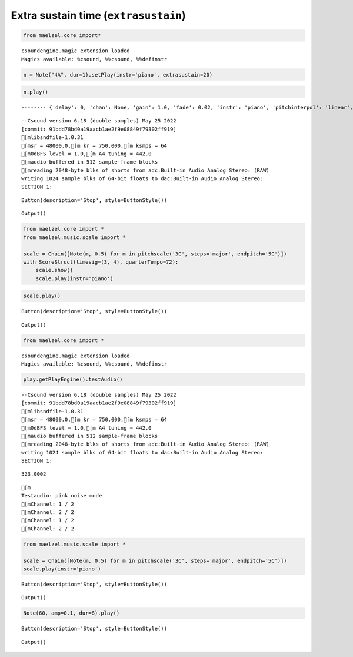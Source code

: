 
.. _playargs_notebook:

Extra sustain time (``extrasustain``)
-------------------------------------

.. code:: ipython3

    from maelzel.core import*


.. parsed-literal::

    csoundengine.magic extension loaded
    Magics available: %csound, %%csound, %%definstr


.. code:: ipython3

    n = Note("4A", dur=1).setPlay(instr='piano', extrasustain=20)

.. code:: ipython3

    n.play()


.. parsed-literal::

    -------- {'delay': 0, 'chan': None, 'gain': 1.0, 'fade': 0.02, 'instr': 'piano', 'pitchinterpol': 'linear', 'fadeshape': 'cos', 'params': None, 'priority': 1, 'position': -1, 'extrasustain': 20, 'tiednext': False}


.. parsed-literal::

    
    
    --Csound version 6.18 (double samples) May 25 2022
    [commit: 91bdd78bd0a19aacb1ae2f9e08849f79302ff919]
    [mlibsndfile-1.0.31
    [msr = 48000.0,[m kr = 750.000,[m ksmps = 64
    [m0dBFS level = 1.0,[m A4 tuning = 442.0
    [maudio buffered in 512 sample-frame blocks
    [mreading 2048-byte blks of shorts from adc:Built-in Audio Analog Stereo: (RAW)
    writing 1024 sample blks of 64-bit floats to dac:Built-in Audio Analog Stereo:
    SECTION 1:



.. parsed-literal::

    Button(description='Stop', style=ButtonStyle())



.. parsed-literal::

    Output()




.. raw:: html

    <small>SynthGroup - start: 0.157, dur: 21.000</small>
    <p>instr: <strong style="color:MediumSeaGreen">preset.piano</strong> - <b>1</b> synths</p>
    <table><thead><tr><th style="text-align:left">p1</th><th style="text-align:left">start</th><th style="text-align:left">dur</th><th style="text-align:left">4</th><th style="text-align:left">5:idataidx_</th><th style="text-align:left">6:inumbps</th><th style="text-align:left">7:ibplen</th><th style="text-align:left">8:igain_</th><th style="text-align:left">9:ichan_</th><th style="text-align:left">10:ipos</th><th style="text-align:left">11:ifade0</th><th style="text-align:left">12:ifade1</th><th style="text-align:left">13:ipchintrp_</th><th style="text-align:left">14:ifadekind_</th><th style="text-align:left">15</th><th style="text-align:left">16</th><th style="text-align:left">...</th><th style="text-align:left">17</th><th style="text-align:left">...</th><th style="text-align:left">18</th><th style="text-align:left">...</th><th style="text-align:left">19</th><th style="text-align:left">...</th><th style="text-align:left">20</th><th style="text-align:left">...</th><th style="text-align:left">21</th><th style="text-align:left">...</th><th style="text-align:left">22</th><th style="text-align:left">...</th><th style="text-align:left">23</th></tr></thead><tbody><tr><td style="text-align:left">1001.0002 <b>𝍪</b></td><td style="text-align:left">0.157</td><td style="text-align:left">21.000</td><td style="text-align:left">0</td><td style="text-align:left">15</td><td style="text-align:left">3</td><td style="text-align:left">3</td><td style="text-align:left">1</td><td style="text-align:left">1</td><td style="text-align:left">-1</td><td style="text-align:left">0.02</td><td style="text-align:left">0.02</td><td style="text-align:left">0</td><td style="text-align:left">1</td><td style="text-align:left">0</td><td style="text-align:left">...</td></tr></tbody></table>



.. code:: ipython3

    from maelzel.core import *
    from maelzel.music.scale import *
    
    scale = Chain([Note(m, 0.5) for m in pitchscale('3C', steps='major', endpitch='5C')])
    with ScoreStruct(timesig=(3, 4), quarterTempo=72):
        scale.show()
        scale.play(instr='piano')




.. image:: playargs_files/playargs_4_0.png
   :width: 574px


.. code:: ipython3

    scale.play()



.. parsed-literal::

    Button(description='Stop', style=ButtonStyle())



.. parsed-literal::

    Output()




.. raw:: html

    <small>SynthGroup - start: 0.157, dur: 7.500</small>
    <p>instr: <strong style="color:MediumSeaGreen">preset.sin</strong> - <b>15</b> synths</p>
    <table><thead><tr><th style="text-align:left">p1</th><th style="text-align:left">start</th><th style="text-align:left">dur</th><th style="text-align:left">4</th><th style="text-align:left">5:idataidx_</th><th style="text-align:left">6:inumbps</th><th style="text-align:left">7:ibplen</th><th style="text-align:left">8:igain_</th><th style="text-align:left">9:ichan_</th><th style="text-align:left">10:ipos</th><th style="text-align:left">11:ifade0</th><th style="text-align:left">12:ifade1</th><th style="text-align:left">13:ipchintrp_</th><th style="text-align:left">14:ifadekind_</th><th style="text-align:left">15</th><th style="text-align:left">16</th><th style="text-align:left">...</th><th style="text-align:left">17</th><th style="text-align:left">...</th><th style="text-align:left">18</th><th style="text-align:left">...</th><th style="text-align:left">19</th><th style="text-align:left">...</th><th style="text-align:left">20</th></tr></thead><tbody><tr><td style="text-align:left">1002.0002 <b>𝍪</b></td><td style="text-align:left">0.157</td><td style="text-align:left">0.500</td><td style="text-align:left">0</td><td style="text-align:left">15</td><td style="text-align:left">2</td><td style="text-align:left">3</td><td style="text-align:left">1</td><td style="text-align:left">1</td><td style="text-align:left">-1</td><td style="text-align:left">0.02</td><td style="text-align:left">0.02</td><td style="text-align:left">0</td><td style="text-align:left">1</td><td style="text-align:left">0</td><td style="text-align:left">...</td></tr><tr><td style="text-align:left">1002.0003 <b>𝍪</b></td><td style="text-align:left">0.657</td><td style="text-align:left">0.500</td><td style="text-align:left">0</td><td style="text-align:left">15</td><td style="text-align:left">2</td><td style="text-align:left">3</td><td style="text-align:left">1</td><td style="text-align:left">1</td><td style="text-align:left">-1</td><td style="text-align:left">0.02</td><td style="text-align:left">0.02</td><td style="text-align:left">0</td><td style="text-align:left">1</td><td style="text-align:left">0</td><td style="text-align:left">...</td></tr><tr><td style="text-align:left">1002.0004 <b>𝍪</b></td><td style="text-align:left">1.157</td><td style="text-align:left">0.500</td><td style="text-align:left">0</td><td style="text-align:left">15</td><td style="text-align:left">2</td><td style="text-align:left">3</td><td style="text-align:left">1</td><td style="text-align:left">1</td><td style="text-align:left">-1</td><td style="text-align:left">0.02</td><td style="text-align:left">0.02</td><td style="text-align:left">0</td><td style="text-align:left">1</td><td style="text-align:left">0</td><td style="text-align:left">...</td></tr><tr><td style="text-align:left">1002.0005 <b>𝍪</b></td><td style="text-align:left">1.657</td><td style="text-align:left">0.500</td><td style="text-align:left">0</td><td style="text-align:left">15</td><td style="text-align:left">2</td><td style="text-align:left">3</td><td style="text-align:left">1</td><td style="text-align:left">1</td><td style="text-align:left">-1</td><td style="text-align:left">0.02</td><td style="text-align:left">0.02</td><td style="text-align:left">0</td><td style="text-align:left">1</td><td style="text-align:left">0</td><td style="text-align:left">...</td></tr><tr><td style="text-align:left">...</td></tr></tbody></table>



.. code:: ipython3

    from maelzel.core import *


.. parsed-literal::

    csoundengine.magic extension loaded
    Magics available: %csound, %%csound, %%definstr


.. code:: ipython3

    play.getPlayEngine().testAudio()


.. parsed-literal::

    
    
    --Csound version 6.18 (double samples) May 25 2022
    [commit: 91bdd78bd0a19aacb1ae2f9e08849f79302ff919]
    [mlibsndfile-1.0.31
    [msr = 48000.0,[m kr = 750.000,[m ksmps = 64
    [m0dBFS level = 1.0,[m A4 tuning = 442.0
    [maudio buffered in 512 sample-frame blocks
    [mreading 2048-byte blks of shorts from adc:Built-in Audio Analog Stereo: (RAW)
    writing 1024 sample blks of 64-bit floats to dac:Built-in Audio Analog Stereo:
    SECTION 1:




.. parsed-literal::

    523.0002



.. parsed-literal::

    [m
    Testaudio: pink noise mode
    [mChannel: 1 / 2
    [mChannel: 2 / 2
    [mChannel: 1 / 2
    [mChannel: 2 / 2


.. code:: ipython3

    from maelzel.music.scale import *
    
    scale = Chain([Note(m, 0.5) for m in pitchscale('3C', steps='major', endpitch='5C')])
    scale.play(instr='piano')




.. parsed-literal::

    Button(description='Stop', style=ButtonStyle())



.. parsed-literal::

    Output()




.. raw:: html

    <small>SynthGroup - start: 0.179, dur: 7.500</small>
    <p>instr: <strong style="color:MediumSeaGreen">preset.piano</strong> - <b>15</b> synths</p>
    <table><thead><tr><th style="text-align:left">p1</th><th style="text-align:left">start</th><th style="text-align:left">dur</th><th style="text-align:left">4</th><th style="text-align:left">5:idataidx_</th><th style="text-align:left">6:inumbps</th><th style="text-align:left">7:ibplen</th><th style="text-align:left">8:igain_</th><th style="text-align:left">9:ichan_</th><th style="text-align:left">10:ipos</th><th style="text-align:left">11:ifade0</th><th style="text-align:left">12:ifade1</th><th style="text-align:left">13:ipchintrp_</th><th style="text-align:left">14:ifadekind_</th><th style="text-align:left">15</th><th style="text-align:left">16</th><th style="text-align:left">...</th><th style="text-align:left">17</th><th style="text-align:left">...</th><th style="text-align:left">18</th><th style="text-align:left">...</th><th style="text-align:left">19</th><th style="text-align:left">...</th><th style="text-align:left">20</th></tr></thead><tbody><tr><td style="text-align:left">1001.0017 <b>𝍪</b></td><td style="text-align:left">0.179</td><td style="text-align:left">0.500</td><td style="text-align:left">0</td><td style="text-align:left">15</td><td style="text-align:left">2</td><td style="text-align:left">3</td><td style="text-align:left">1</td><td style="text-align:left">1</td><td style="text-align:left">-1</td><td style="text-align:left">0.02</td><td style="text-align:left">0.02</td><td style="text-align:left">0</td><td style="text-align:left">1</td><td style="text-align:left">0</td><td style="text-align:left">...</td></tr><tr><td style="text-align:left">1001.0018 <b>𝍪</b></td><td style="text-align:left">0.679</td><td style="text-align:left">0.500</td><td style="text-align:left">0</td><td style="text-align:left">15</td><td style="text-align:left">2</td><td style="text-align:left">3</td><td style="text-align:left">1</td><td style="text-align:left">1</td><td style="text-align:left">-1</td><td style="text-align:left">0.02</td><td style="text-align:left">0.02</td><td style="text-align:left">0</td><td style="text-align:left">1</td><td style="text-align:left">0</td><td style="text-align:left">...</td></tr><tr><td style="text-align:left">1001.0019 <b>𝍪</b></td><td style="text-align:left">1.179</td><td style="text-align:left">0.500</td><td style="text-align:left">0</td><td style="text-align:left">15</td><td style="text-align:left">2</td><td style="text-align:left">3</td><td style="text-align:left">1</td><td style="text-align:left">1</td><td style="text-align:left">-1</td><td style="text-align:left">0.02</td><td style="text-align:left">0.02</td><td style="text-align:left">0</td><td style="text-align:left">1</td><td style="text-align:left">0</td><td style="text-align:left">...</td></tr><tr><td style="text-align:left">1001.002 <b>𝍪</b></td><td style="text-align:left">1.679</td><td style="text-align:left">0.500</td><td style="text-align:left">0</td><td style="text-align:left">15</td><td style="text-align:left">2</td><td style="text-align:left">3</td><td style="text-align:left">1</td><td style="text-align:left">1</td><td style="text-align:left">-1</td><td style="text-align:left">0.02</td><td style="text-align:left">0.02</td><td style="text-align:left">0</td><td style="text-align:left">1</td><td style="text-align:left">0</td><td style="text-align:left">...</td></tr><tr><td style="text-align:left">...</td></tr></tbody></table>



.. code:: ipython3

    Note(60, amp=0.1, dur=8).play()



.. parsed-literal::

    Button(description='Stop', style=ButtonStyle())



.. parsed-literal::

    Output()




.. raw:: html

    <small>SynthGroup - start: 0.189, dur: 8.000</small>
    <p>instr: <strong style="color:MediumSeaGreen">preset.sin</strong> - <b>1</b> synths</p>
    <table><thead><tr><th style="text-align:left">p1</th><th style="text-align:left">start</th><th style="text-align:left">dur</th><th style="text-align:left">4</th><th style="text-align:left">5:idataidx_</th><th style="text-align:left">6:inumbps</th><th style="text-align:left">7:ibplen</th><th style="text-align:left">8:igain_</th><th style="text-align:left">9:ichan_</th><th style="text-align:left">10:ipos</th><th style="text-align:left">11:ifade0</th><th style="text-align:left">12:ifade1</th><th style="text-align:left">13:ipchintrp_</th><th style="text-align:left">14:ifadekind_</th><th style="text-align:left">15</th><th style="text-align:left">16</th><th style="text-align:left">...</th><th style="text-align:left">17</th><th style="text-align:left">...</th><th style="text-align:left">18</th><th style="text-align:left">...</th><th style="text-align:left">19</th><th style="text-align:left">...</th><th style="text-align:left">20</th></tr></thead><tbody><tr><td style="text-align:left">1002.0006 <b>𝍪</b></td><td style="text-align:left">0.189</td><td style="text-align:left">8.000</td><td style="text-align:left">0</td><td style="text-align:left">15</td><td style="text-align:left">2</td><td style="text-align:left">3</td><td style="text-align:left">1</td><td style="text-align:left">1</td><td style="text-align:left">-1</td><td style="text-align:left">0.02</td><td style="text-align:left">0.02</td><td style="text-align:left">0</td><td style="text-align:left">1</td><td style="text-align:left">0</td><td style="text-align:left">...</td></tr></tbody></table>




